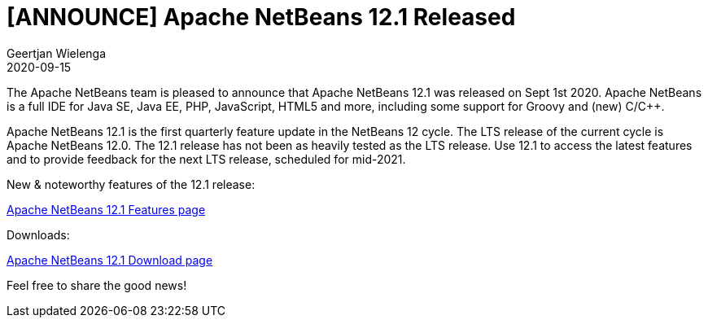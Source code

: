 // 
//     Licensed to the Apache Software Foundation (ASF) under one
//     or more contributor license agreements.  See the NOTICE file
//     distributed with this work for additional information
//     regarding copyright ownership.  The ASF licenses this file
//     to you under the Apache License, Version 2.0 (the
//     "License"); you may not use this file except in compliance
//     with the License.  You may obtain a copy of the License at
// 
//       http://www.apache.org/licenses/LICENSE-2.0
// 
//     Unless required by applicable law or agreed to in writing,
//     software distributed under the License is distributed on an
//     "AS IS" BASIS, WITHOUT WARRANTIES OR CONDITIONS OF ANY
//     KIND, either express or implied.  See the License for the
//     specific language governing permissions and limitations
//     under the License.
//

= [ANNOUNCE] Apache NetBeans 12.1 Released
:author: Geertjan Wielenga
:revdate: 2020-09-15
:page-layout: blogentry
:jbake-tags: blogentry
:jbake-status: published
:keywords: Apache NetBeans blog index
:description: Apache NetBeans blog index
:toc: left
:toc-title:
:syntax: true


The Apache NetBeans team is pleased to announce that Apache NetBeans 12.1 was released on Sept 1st 2020. 
Apache NetBeans is a full IDE for Java SE, Java EE, PHP, JavaScript, HTML5 and more, including some support for Groovy and (new) C/C++.

Apache NetBeans 12.1 is the first quarterly feature update in the NetBeans 12 cycle. 
The LTS release of the current cycle is Apache NetBeans 12.0. The 12.1 release has not been as heavily tested as the LTS release. 
Use 12.1 to access the latest features and to provide feedback for the next LTS release, scheduled for mid-2021.


New & noteworthy features of the 12.1 release:

xref:download/nb121/index.adoc[Apache NetBeans 12.1 Features page]

Downloads:

xref:download/nb121/nb121.adoc[Apache NetBeans 12.1 Download page]

Feel free to share the good news!
